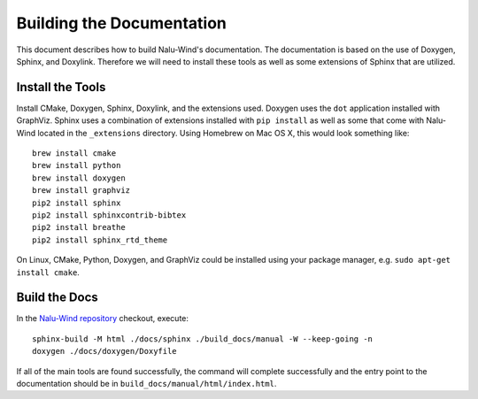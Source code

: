 Building the Documentation
==========================

This document describes how to build Nalu-Wind's documentation.
The documentation is based on the use of Doxygen, Sphinx,
and Doxylink. Therefore we will need to install these tools
as well as some extensions of Sphinx that are utilized.

Install the Tools
-----------------

Install CMake, Doxygen, Sphinx, Doxylink, and the
extensions used. Doxygen uses the ``dot`` application
installed with GraphViz. Sphinx uses a combination
of extensions installed with ``pip install`` as well as some
that come with Nalu-Wind located in the ``_extensions``
directory. Using Homebrew on Mac OS X, 
this would look something like:

::

  brew install cmake
  brew install python
  brew install doxygen
  brew install graphviz
  pip2 install sphinx
  pip2 install sphinxcontrib-bibtex
  pip2 install breathe
  pip2 install sphinx_rtd_theme

On Linux, CMake, Python, Doxygen, and GraphViz could be installed
using your package manager, e.g. ``sudo apt-get install cmake``.

Build the Docs
--------------

In the `Nalu-Wind repository <https://github.com/Exawind/nalu-wind>`__ checkout, execute:

::

  sphinx-build -M html ./docs/sphinx ./build_docs/manual -W --keep-going -n
  doxygen ./docs/doxygen/Doxyfile

If all of the main tools are found successfully, the command will
complete successfully and the entry point to the documentation should
be in ``build_docs/manual/html/index.html``.
